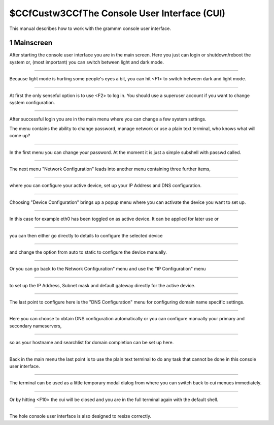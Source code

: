 $CCfCustw3CCfThe Console User Interface (CUI)
================================

This manual describes how to work with the grammm console user interface.

1 Mainscreen
------------
.. container:: floatpic

    .. image:: pics/1817.png
        :width: 50%
        :alt: Main Screen
        :align: right

    After starting the console user interface you are in the main screen.
    Here you just can login or shutdown/reboot the system or, (most important)
    you can switch between light and dark mode.

------------------------

.. container:: floatpic

    .. image:: pics/1842.png
        :width: 50%
        :alt: Main Screen dark
        :align: left

    Because light mode is hurting some people's eyes a bit, you can hit <F1>
    to switch between dark and light mode.

--------

.. container:: floatpic

    .. image:: pics/1856.png
        :width: 50%
        :alt: Main Screen
        :align: right

    At first the only senseful option is to use <F2> to log in.
    You should use a superuser account if you want to change system configuration.

--------

.. container:: floatpic

    .. image:: pics/1951.png
        :width: 50%
        :alt: Main Screen
        :align: left

    After successful login you are in the main menu where you can change a few
    system settings.

    The menu contains the ability to change password, manage network or use a
    plain text terminal, who knows what will come up?

------------------------

.. container:: floatpic

    .. image:: pics/2018.png
        :width: 50%
        :alt: Main Screen
        :align: right

    In the first menu you can change your password. At the moment it is
    just a simple subshell with passwd called.

------------------------

.. container:: floatpic

    .. image:: pics/5721.png
        :width: 50%
        :alt: Main Screen
        :align: left

    The next menu "Network Configuration" leads into another menu containing
    three further items,

--------

.. container:: floatpic

    .. image:: pics/2040.png
        :width: 50%
        :alt: Main Screen
        :align: right

    where you can configure your active device, set up your IP Address
    and DNS configuration.

--------

.. container:: floatpic

    .. image:: pics/2050.png
        :width: 50%
        :alt: Main Screen
        :align: left

    Choosing "Device Configuration" brings up a popup menu where you can activate
    the device you want to set up.

------------------------

.. container:: floatpic

    .. image:: pics/2111.png
        :width: 50%
        :alt: Main Screen
        :align: right

    In this case for example eth0 has been toggled on as active device. It can
    be applied for later use or

------------------------

.. container:: floatpic

    .. image:: pics/2119.png
        :width: 50%
        :alt: Main Screen
        :align: left

    you can then either go directly to details to configure the selected device

--------

.. container:: floatpic

    .. image:: pics/2144.png
        :width: 50%
        :alt: Main Screen
        :align: right

    and change the option from auto to static to configure the device manually.

--------

.. container:: floatpic

    .. image:: pics/2202.png
        :width: 50%
        :alt: Main Screen
        :align: left

    Or you can go back to the Network Configuration" menu and use the "IP Configuration"
    menu

------------------------

.. container:: floatpic

    .. image:: pics/2210.png
        :width: 50%
        :alt: Main Screen
        :align: right

    to set up the IP Address, Subnet mask and default gateway directly for the active device.

------------------------

.. container:: floatpic

    .. image:: pics/2229.png
        :width: 50%
        :alt: Main Screen
        :align: left

    The last point to configure here is the "DNS Configuration" menu for configuring
    domain name specific settings.

--------

.. container:: floatpic

    .. image:: pics/2249.png
        :width: 50%
        :alt: Main Screen
        :align: right

    Here you can choose to obtain DNS configuration automatically
    or you can configure manually your primary and secondary nameservers,

--------

.. container:: floatpic

    .. image:: pics/2319.png
        :width: 50%
        :alt: Main Screen
        :align: left

    so as your hostname and searchlist for domain completion can be set up here.

------------------------

.. container:: floatpic

    .. image:: pics/2400.png
        :width: 50%
        :alt: Main Screen
        :align: right

    Back in the main menu the last point is to use the plain text terminal to do
    any task that cannot be done in this console user interface.

------------------------

.. container:: floatpic

    .. image:: pics/2418.png
        :width: 50%
        :alt: Main Screen
        :align: left

    The terminal can be used as a little temporary modal dialog from where you can
    switch back to cui menues immediately.

--------

.. container:: floatpic

    .. image:: pics/2814.png
        :width: 50%
        :alt: Main Screen
        :align: right

    Or by hitting <F10> the cui will be closed and you are in the full
    terminal again with the default shell.

--------

.. container:: floatpic

    .. image:: pics/2746.png
        :width: 50%
        :alt: Main Screen
        :align: left

    The hole console user interface is also designed to resize correctly.

